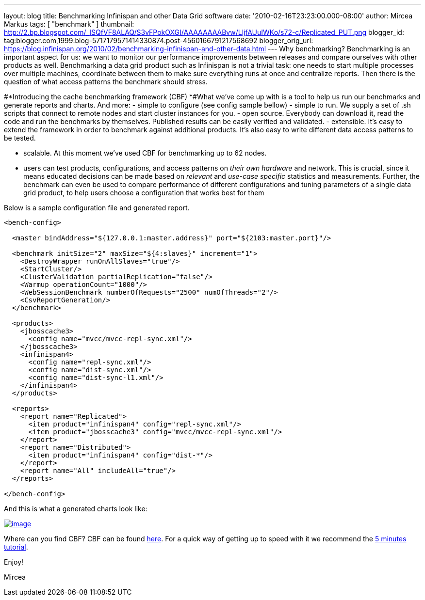 ---
layout: blog
title: Benchmarking Infinispan and other Data Grid software
date: '2010-02-16T23:23:00.000-08:00'
author: Mircea Markus
tags: [ "benchmark" ]
thumbnail: http://2.bp.blogspot.com/_ISQfVF8ALAQ/S3vFPokOXGI/AAAAAAAABvw/LljfAUuIWKo/s72-c/Replicated_PUT.png
blogger_id: tag:blogger.com,1999:blog-5717179571414330874.post-4560166791217568692
blogger_orig_url: https://blog.infinispan.org/2010/02/benchmarking-infinispan-and-other-data.html
---
Why benchmarking?
Benchmarking is an important aspect for us: we want to monitor our
performance improvements between releases and compare ourselves with
other products as well. Benchmarking a data grid product such as
Infinispan is not a trivial task: one needs to start multiple processes
over multiple machines, coordinate between them to make sure everything
runs at once and centralize reports. Then there is the question of what
access patterns the benchmark should stress.


#*Introducing the cache benchmarking framework
(CBF)
*#What we've come up with is a tool to help us run our benchmarks and
generate reports and charts. And more:
- simple to configure (see config sample bellow)
- simple to run. We supply a set of .sh scripts that connect to remote
nodes and start cluster instances for you.
- open source. Everybody can download it, read the code and run the
benchmarks by themselves. Published results can be easily verified and
validated.
- extensible. It's easy to extend the framework in order to benchmark
against additional products. It's also easy to write different data
access patterns to be tested.

- scalable. At this moment we've used CBF for benchmarking up to 62
nodes.

- users can test products, configurations, and access patterns on _their
own hardware_ and network. This is crucial, since it means educated
decisions can be made based on _relevant_ and _use-case specific_
statistics and measurements. Further, the benchmark can even be used to
compare performance of different configurations and tuning parameters of
a single data grid product, to help users choose a configuration that
works best for them

Below is a sample configuration file and generated report.

[source,xml]
----
<bench-config>

  <master bindAddress="${127.0.0.1:master.address}" port="${2103:master.port}"/>

  <benchmark initSize="2" maxSize="${4:slaves}" increment="1">
    <DestroyWrapper runOnAllSlaves="true"/>
    <StartCluster/>
    <ClusterValidation partialReplication="false"/>
    <Warmup operationCount="1000"/>
    <WebSessionBenchmark numberOfRequests="2500" numOfThreads="2"/>
    <CsvReportGeneration/>
  </benchmark>

  <products>
    <jbosscache3>
      <config name="mvcc/mvcc-repl-sync.xml"/>
    </jbosscache3>
    <infinispan4>
      <config name="repl-sync.xml"/>
      <config name="dist-sync.xml"/>
      <config name="dist-sync-l1.xml"/>
    </infinispan4>
  </products>

  <reports>
    <report name="Replicated">
      <item product="infinispan4" config="repl-sync.xml"/>
      <item product="jbosscache3" config="mvcc/mvcc-repl-sync.xml"/>
    </report>
    <report name="Distributed">
      <item product="infinispan4" config="dist-*"/>
    </report>
    <report name="All" includeAll="true"/>
  </reports>

</bench-config>
----



And this is what a generated charts look like:

http://2.bp.blogspot.com/_ISQfVF8ALAQ/S3vFPokOXGI/AAAAAAAABvw/LljfAUuIWKo/s1600-h/Replicated_PUT.png[image:http://2.bp.blogspot.com/_ISQfVF8ALAQ/S3vFPokOXGI/AAAAAAAABvw/LljfAUuIWKo/s400/Replicated_PUT.png[image]]

Where can you find CBF?
CBF can be found
https://sourceforge.net/apps/trac/cachebenchfwk/wiki[here]. For a quick
way of getting up to speed with it we recommend the
https://sourceforge.net/apps/trac/cachebenchfwk/wiki/FiveMinutesTutorial[5
minutes tutorial].

Enjoy!

Mircea



